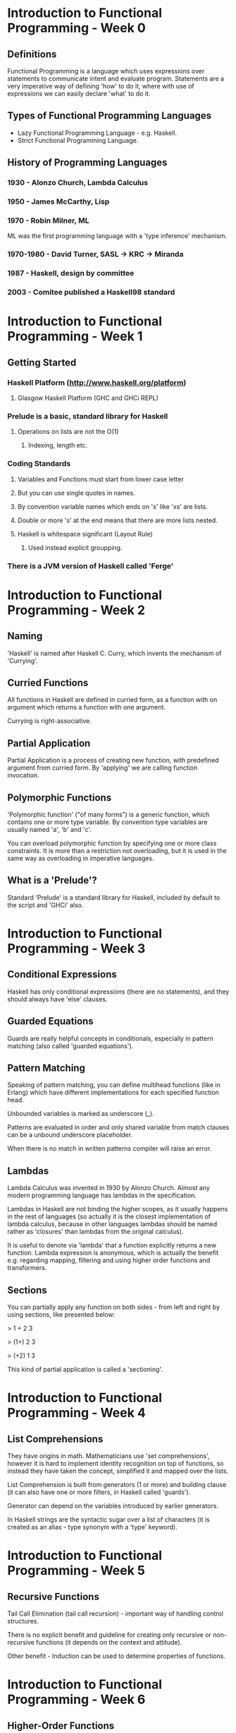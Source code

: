 * Introduction to Functional Programming - Week 0

** Definitions

Functional Programming is a language which uses expressions 
over statements to communicate intent and evaluate program. 
Statements are a very imperative way of defining 'how' to 
do it, where with use of expressions we can easily declare
'what' to do it.

** Types of Functional Programming Languages

- Lazy Functional Programming Language - e.g. Haskell.
- Strict Functional Programming Language.

** History of Programming Languages

*** 1930      - Alonzo Church, Lambda Calculus
*** 1950      - James McCarthy, Lisp
*** 1970      - Robin Milner, ML

ML was the first programming language with a 'type inference' 
mechanism.

*** 1970-1980 - David Turner, SASL -> KRC -> Miranda
*** 1987      - Haskell, design by committee
*** 2003      - Comitee published a Haskell98 standard

* Introduction to Functional Programming - Week 1

** Getting Started

*** Haskell Platform (http://www.haskell.org/platform)
**** Glasgow Haskell Platform (GHC and GHCi REPL)
*** Prelude is a basic, standard library for Haskell
**** Operations on lists are not the O(1)
***** Indexing, length etc. 
*** Coding Standards
**** Variables and Functions must start from lower case letter
**** But you can use single quotes in names.
**** By convention variable names which ends on 's' like 'xs' are lists.
**** Double or more 's' at the end means that there are more lists nested.
**** Haskell is whitespace significant (Layout Rule)
***** Used instead explicit groupping. 
*** There is a JVM version of Haskell called 'Ferge'
* Introduction to Functional Programming - Week 2
** Naming

'Haskell' is named after Haskell C. Curry, which invents
the mechanism of 'Currying'.

** Curried Functions

All functions in Haskell are defined in curried form, 
as a function with on argument which returns a function 
with one argument.

Currying is right-associative.

** Partial Application

Partial Application is a process of creating new function,
with predefined argument from curried form. By 'applying' 
we are calling function invocation.
** Polymorphic Functions

'Polymorphic function' ("of many forms") is a generic function,
which contains one or more type variable. By convention type variables
are usually named 'a', 'b' and 'c'.

You can overload polymorphic function by specifying one or more class
constraints. It is more than a restriction not overloading, but it is 
used in the same way as overloading in imperative languages.

** What is a 'Prelude'?

Standard 'Prelude' is a standard library for Haskell, included by default
to the script and 'GHCi' also.
* Introduction to Functional Programming - Week 3
** Conditional Expressions

Haskell has only conditional expressions (there are no statements),
and they should always have 'else' clauses.

** Guarded Equations

Guards are really helpful concepts in conditionals, especially in
pattern matching (also called 'guarded equations').

** Pattern Matching

Speaking of pattern matching, you can define multihead functions (like
in Erlang) which have different implementations for each specified 
function head.

Unbounded variables is marked as underscore (_).

Patterns are evaluated in order and only shared variable from
match clauses can be a unbound underscore placeholder.

When there is no match in written patterns compiler will raise an error.
** Lambdas

Lambda Calculus was invented in 1930 by Alonzo Church. Almost any modern
programming language has lambdas in the specification.

Lambdas in Haskell are not binding the higher scopes, as it usually happens
in the rest of languages (so actually it is the closest implementation
of lambda calculus, because in other languages lambdas should be named 
rather as 'closures' than lambdas from the original calculus).

It is useful to denote via 'lambda' that a function explicitly returns 
a new function. Lambda expression is anonymous, which is actually the 
benefit e.g. regarding mapping, filtering and using higher order functions
and transformers.

** Sections

You can partially apply any function on both sides - from left and right 
by using sections, like presented below:

> 1 + 2 
3

> (1+) 2
3

> (+2) 1
3

This kind of partial application is called a 'sectioning'.
* Introduction to Functional Programming - Week 4
** List Comprehensions

They have origins in math. Mathematicians use 'set comprehensions', however it is 
hard to implement identity recognition on top of functions, so instead they have
taken the concept, simplified it and mapped over the lists.

List Comprehension is built from generators (1 or more) and building clause (it
can also have one or more filters, in Haskell called 'guards'). 

Generator can depend on the variables introduced by earlier generators.

In Haskell strings are the syntactic sugar over a list of characters (it is created 
as an alias - type synonym with a 'type' keyword).

* Introduction to Functional Programming - Week 5

** Recursive Functions

Tail Call Elimination (tail call recursion) - important way of handling control 
structures.

There is no explicit benefit and guideline for creating only recursive or 
non-recursive functions (it depends on the context and attitude).

Other benefit - Induction can be used to determine properties of functions.
* Introduction to Functional Programming - Week 6

** Higher-Order Functions

Function is called higher-order function if it takes a function as an argument
or returns a function as a result. It is useful to wrap common programming idioms,
DSL can be defined in terms of collection of higher-order functions, and last but
not least we can reason about programs composed from higher-order functions because
they have algebraic properties. 

Simple examples: map, fold, filter etc.

Fold are special family of higher order functions, which uses function 'f' as a
generalization of list concatenation. Fold family is a homomorphism over list. 
It respects the structure of the list, but it replaces empty list with a passed 
initial value called 'v'

f []       = v
f (x : xs) = x @ f xs

Where '@' operator is a replacement for cons operator. E.g. 'sum', 'product', 'and' etc.
are using simgeneralization's, very similar to the fold generalization. 

Functions which are defined in term of foldr can be proved using algebraic 
properties of it, such as fusion and banana split rule.

Function composition in Haskell is represented by '.' operator:

(.)  :: (b -> c) -> (a -> b) -> (a -> c)
f . g = \x -> f (g x)

** Church Numerals

General representation of number, by means of functions and function definition.

type Church = (a -> a) -> a -> a

It takes a function (*successor function*) and neutral element (e.g. a zero number)
and it returns the Church representation of this number. So in general, it is 'n' 
times applied a *successor function* over a *zero number*.

Example:

two = \s z -> s (s z)
two = \s z -> (s . s) z
two = \s   -> s . s           

In the last step, removing 'z' is an operation from lambda calculus 
called an *eta reduction*.

Conversion from Church notation to Integer:

c2i x = x (+ 1) 0

Regarding the representation, we have to define separately all operations like 
addition, subtraction etc. in order to manipulate Church numerals properly e.g.:

add x y = \s z -> x s (y s z)

mul x y = \s z -> x (y s) z
        = \s z -> x . y

* Introduction to Functional Programming - Week 7

** Functional Parsers and Monads
* Introduction to Functional Programming - Week 8

** Interactive Programs
